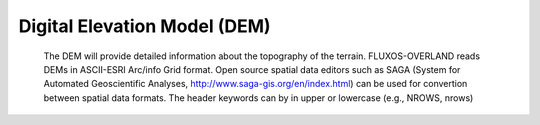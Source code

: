Digital Elevation Model (DEM)
==================================

    The DEM will provide detailed information about the topography of the terrain. FLUXOS-OVERLAND reads DEMs in ASCII-ESRI Arc/info Grid format. Open source spatial data editors such as SAGA (System for Automated Geoscientific Analyses, http://www.saga-gis.org/en/index.html) can be used for convertion between spatial data formats. The header keywords can by in upper or lowercase (e.g., NROWS, nrows) 
